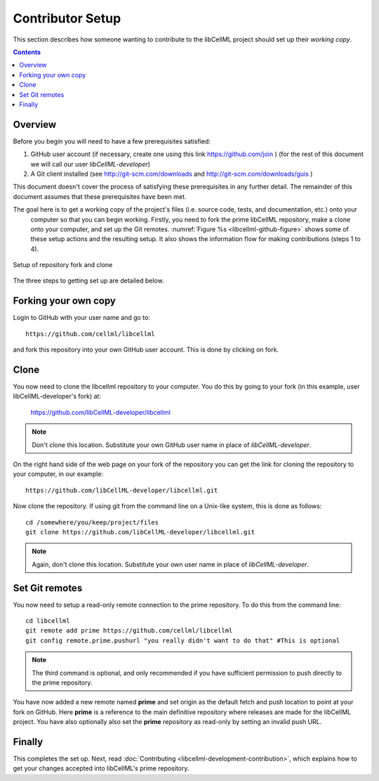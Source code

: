 .. _Contributor Setup for libCellML:

=================
Contributor Setup
=================

This section describes how someone wanting to contribute to the libCellML project should set up their *working copy*.

.. contents::

Overview
========

Before you begin you will need to have a few prerequisites satisfied:

#. GitHub user account (if necessary, create one using this link https://github.com/join ) (for the rest of this document we will call our user *libCellML-developer*)
#. A Git client installed (see http://git-scm.com/downloads and http://git-scm.com/downloads/guis )

This document doesn't cover the process of satisfying these prerequisites in any further detail.  The remainder of this document assumes that these prerequisites have been met.

The goal here is to get a working copy of the project's files (i.e. source code, tests, and documentation, etc.) onto your
 computer so that you can begin working.  Firstly, you need to fork the prime libCellML repository, make a clone onto your
 computer, and set up the Git remotes.  :numref:`Figure %s <libcellml-github-figure>` shows some of these setup actions and the
 resulting setup.  It also shows the information flow for making contributions (steps 1 to 4).

.. _libcellml-github-figure:
.. figure:: images/libcellml-github.png
   :align: center
   :width: 600px
   :alt: Setup of Git repository fork and clone
   
   Setup of repository fork and clone

The three steps to getting set up are detailed below.

Forking your own copy
=====================

Login to GitHub with your user name and go to::

  https://github.com/cellml/libcellml

and fork this repository into your own GitHub user account.  This is done by clicking on fork.

Clone
=====

You now need to clone the libcellml repository to your computer.  You do this by going to your fork (in this example, user libCellML-developer's fork) at:

  https://github.com/libCellML-developer/libcellml

.. note:: Don't clone this location.  Substitute your own GitHub user name in place of *libCellML-developer*.

On the right hand side of the web page on your fork of the repository you can get the link for cloning the repository to your computer, in our example::

  https://github.com/libCellML-developer/libcellml.git

Now clone the repository. If using git from the command line on a Unix-like system, this is done as follows::

  cd /somewhere/you/keep/project/files
  git clone https://github.com/libCellML-developer/libcellml.git

.. note:: Again, don't clone this location. Substitute your own user name in place of *libCellML-developer*.

Set Git remotes
===============

You now need to setup a read-only remote connection to the prime repository. To do this from the command line::

  cd libcellml
  git remote add prime https://github.com/cellml/libcellml
  git config remote.prime.pushurl "you really didn't want to do that" #This is optional

.. note:: The third command is optional, and only recommended if you have sufficient permission to push directly to the prime repository.

You have now added a new remote named **prime** and set origin as the default fetch and push location to point at your fork on GitHub.  Here **prime** is a reference to the main definitive repository where releases are made for the libCellML project.  You have also optionally also set the **prime** repository as read-only by setting an invalid push URL.

Finally
=======

This completes the set up.  Next, read :doc:`Contributing <libcellml-development-contribution>`, which explains how to get your changes accepted into libCellML's prime repository.
